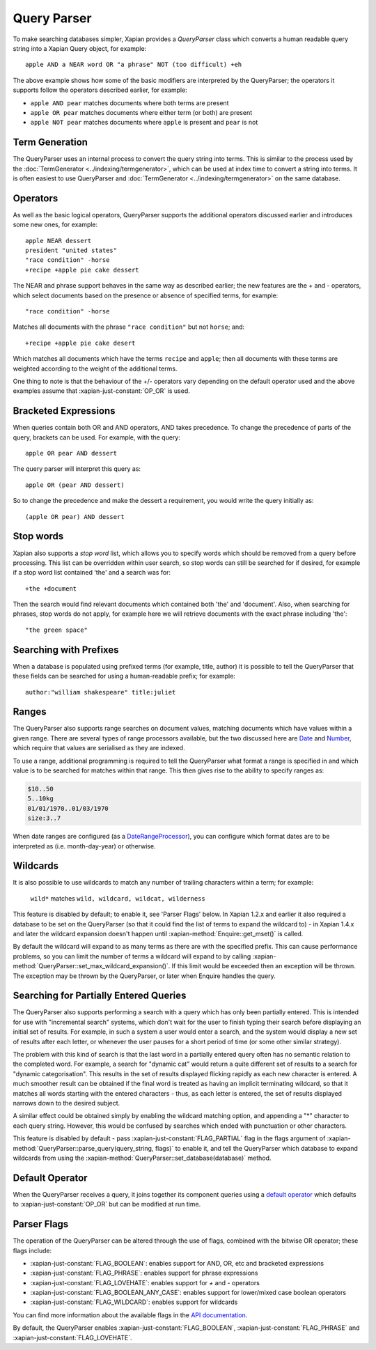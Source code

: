 Query Parser
------------

To make searching databases simpler, Xapian provides a `QueryParser` class
which converts a human readable query string into a Xapian Query object,
for example::

    apple AND a NEAR word OR "a phrase" NOT (too difficult) +eh

The above example shows how some of the basic modifiers are interpreted by
the QueryParser; the operators it supports follow the operators described
earlier, for example:

* ``apple AND pear`` matches documents where both terms are present
* ``apple OR pear`` matches documents where either term (or both) are
  present
* ``apple NOT pear`` matches documents where ``apple`` is present and
  ``pear`` is not

Term Generation
~~~~~~~~~~~~~~~

The QueryParser uses an internal process to convert the query string into terms.
This is similar to the process used by the :doc:`TermGenerator
<../indexing/termgenerator>`, which can be used at index time to convert a
string into terms.  It is often easiest to use QueryParser and
:doc:`TermGenerator <../indexing/termgenerator>` on the same database.

.. todo: link TermGenerator to the termgenerator page

.. todo: stemming and Z prefix discussion

Operators
~~~~~~~~~

As well as the basic logical operators, QueryParser supports the additional
operators discussed earlier and introduces some new ones, for example::

    apple NEAR dessert
    president "united states"
    "race condition" -horse
    +recipe +apple pie cake dessert

The NEAR and phrase support behaves in the same way as described earlier;
the new features are the + and - operators, which select documents based on
the presence or absence of specified terms, for example::

    "race condition" -horse

Matches all documents with the phrase ``"race condition"`` but not ``horse``; and::

    +recipe +apple pie cake desert

Which matches all documents which have the terms ``recipe`` and ``apple``; then
all documents with these terms are weighted according to the weight of the
additional terms.

One thing to note is that the behaviour of the +/- operators vary depending
on the default operator used and the above examples assume that
:xapian-just-constant:`OP_OR` is used.

Bracketed Expressions
~~~~~~~~~~~~~~~~~~~~~

When queries contain both OR and AND operators, AND takes precedence.
To change the precedence of parts of the query, brackets can be used.
For example, with the query::

    apple OR pear AND dessert

The query parser will interpret this query as::

    apple OR (pear AND dessert)

So to change the precedence and make the dessert a requirement, you would
write the query initially as::

    (apple OR pear) AND dessert

Stop words
~~~~~~~~~~

Xapian also supports a `stop word` list, which allows you to specify words
which should be removed from a query before processing. This list can
be overridden within user search, so stop words can still be searched for
if desired, for example if a stop word list contained 'the' and a search
was for::

    +the +document

Then the search would find relevant documents which contained both 'the'
and 'document'.  Also, when searching for phrases, stop words do not apply,
for example here we will retrieve documents with the exact phrase including
'the'::

    "the green space"

Searching with Prefixes
~~~~~~~~~~~~~~~~~~~~~~~

When a database is populated using prefixed terms (for example, title,
author) it is possible to tell the QueryParser that these fields can be
searched for using a human-readable prefix; for example::

    author:"william shakespeare" title:juliet

Ranges
~~~~~~

The QueryParser also supports range searches on document values, matching
documents which have values within a given range. There are several types
of range processors available, but the two discussed here are `Date`_ and
`Number`_, which require that values are serialised as they are indexed.

To use a range, additional programming is required to tell the QueryParser
what format a range is specified in and which value is to be searched for
matches within that range. This then gives rise to the ability to specify
ranges as:

.. code-block:: none

    $10..50
    5..10kg
    01/01/1970..01/03/1970
    size:3..7

When date ranges are configured (as a `DateRangeProcessor`_), you can
configure which format dates are to be interpreted as (i.e. month-day-year)
or otherwise.

.. _Date:
.. _DateRangeProcessor: https://xapian.org/docs/apidoc/html/classXapian_1_1DateRangeProcessor.html

.. _Number:
.. _NumericRangeProcessor: https://xapian.org/docs/apidoc/html/classXapian_1_1NumberRangeProcessor.html

Wildcards
~~~~~~~~~

It is also possible to use wildcards to match any number of trailing
characters within a term; for example:

    ``wild*`` matches ``wild, wildcard, wildcat, wilderness``

This feature is disabled by default; to enable it, see 'Parser Flags'
below.  In Xapian 1.2.x and earlier it also required a database to be set on
the QueryParser (so that it could find the list of terms to expand the wildcard
to) - in Xapian 1.4.x and later the wildcard expansion doesn't happen until
:xapian-method:`Enquire::get_mset()` is called.

By default the wildcard will expand to as many terms as there are with
the specified prefix.  This can cause performance problems, so you can limit
the number of terms a wildcard will expand to by calling
:xapian-method:`QueryParser::set_max_wildcard_expansion()`.  If this limit
would be exceeded then an exception will be thrown.  The exception may
be thrown by the QueryParser, or later when Enquire handles the query.

Searching for Partially Entered Queries
~~~~~~~~~~~~~~~~~~~~~~~~~~~~~~~~~~~~~~~

The QueryParser also supports performing a search with a query which has
only been partially entered. This is intended for use with "incremental
search" systems, which don't wait for the user to finish typing their
search before displaying an initial set of results. For example, in such
a system a user would enter a search, and the system would display a new
set of results after each letter, or whenever the user pauses for a
short period of time (or some other similar strategy).

The problem with this kind of search is that the last word in a
partially entered query often has no semantic relation to the completed
word. For example, a search for "dynamic cat" would return a quite
different set of results to a search for "dynamic categorisation". This
results in the set of results displayed flicking rapidly as each new
character is entered. A much smoother result can be obtained if the
final word is treated as having an implicit terminating wildcard, so
that it matches all words starting with the entered characters - thus,
as each letter is entered, the set of results displayed narrows down to
the desired subject.

A similar effect could be obtained simply by enabling the wildcard
matching option, and appending a "\*" character to each query string.
However, this would be confused by searches which ended with punctuation
or other characters.

This feature is disabled by default - pass
:xapian-just-constant:`FLAG_PARTIAL` flag in the flags argument of
:xapian-method:`QueryParser::parse_query(query_string, flags)` to enable it,
and tell the QueryParser which database to expand wildcards from using
the :xapian-method:`QueryParser::set_database(database)` method.

Default Operator
~~~~~~~~~~~~~~~~

When the QueryParser receives a query, it joins together its component
queries using a `default operator`_ which defaults to
:xapian-just-constant:`OP_OR` but can be modified at run time.

.. _default operator: https://xapian.org/docs/apidoc/html/classXapian_1_1QueryParser.html#a2efe48be88c4872afec4bc963f417ea5

Parser Flags
~~~~~~~~~~~~
The operation of the QueryParser can be altered through the use of flags,
combined with the bitwise OR operator; these flags include:

* :xapian-just-constant:`FLAG_BOOLEAN`: enables support for AND, OR, etc and bracketed
  expressions
* :xapian-just-constant:`FLAG_PHRASE`: enables support for phrase expressions
* :xapian-just-constant:`FLAG_LOVEHATE`: enables support for `+` and `-` operators
* :xapian-just-constant:`FLAG_BOOLEAN_ANY_CASE`: enables support for lower/mixed case boolean
  operators
* :xapian-just-constant:`FLAG_WILDCARD`: enables support for wildcards

You can find more information about the available flags in the
`API documentation
<https://xapian.org/docs/apidoc/html/classXapian_1_1QueryParser.html#ae96a58a8de9d219ca3214a5a66e0407e>`_.

By default, the QueryParser enables :xapian-just-constant:`FLAG_BOOLEAN`,
:xapian-just-constant:`FLAG_PHRASE` and :xapian-just-constant:`FLAG_LOVEHATE`.
